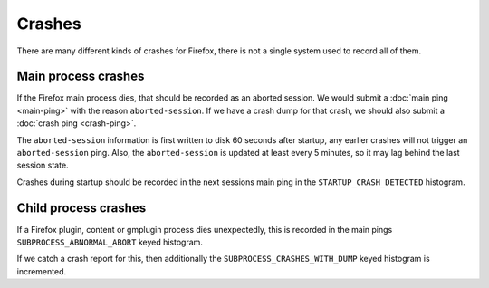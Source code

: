 =======
Crashes
=======

There are many different kinds of crashes for Firefox, there is not a single system used to record all of them.

Main process crashes
====================

If the Firefox main process dies, that should be recorded as an aborted session. We would submit a :doc:`main ping <main-ping>` with the reason ``aborted-session``.
If we have a crash dump for that crash, we should also submit a :doc:`crash ping <crash-ping>`.

The ``aborted-session`` information is first written to disk 60 seconds after startup, any earlier crashes will not trigger an ``aborted-session`` ping.
Also, the ``aborted-session`` is updated at least every 5 minutes, so it may lag behind the last session state.

Crashes during startup should be recorded in the next sessions main ping in the ``STARTUP_CRASH_DETECTED`` histogram.

Child process crashes
=====================

If a Firefox plugin, content or gmplugin process dies unexpectedly, this is recorded in the main pings ``SUBPROCESS_ABNORMAL_ABORT`` keyed histogram.

If we catch a crash report for this, then additionally the ``SUBPROCESS_CRASHES_WITH_DUMP`` keyed histogram is incremented.
